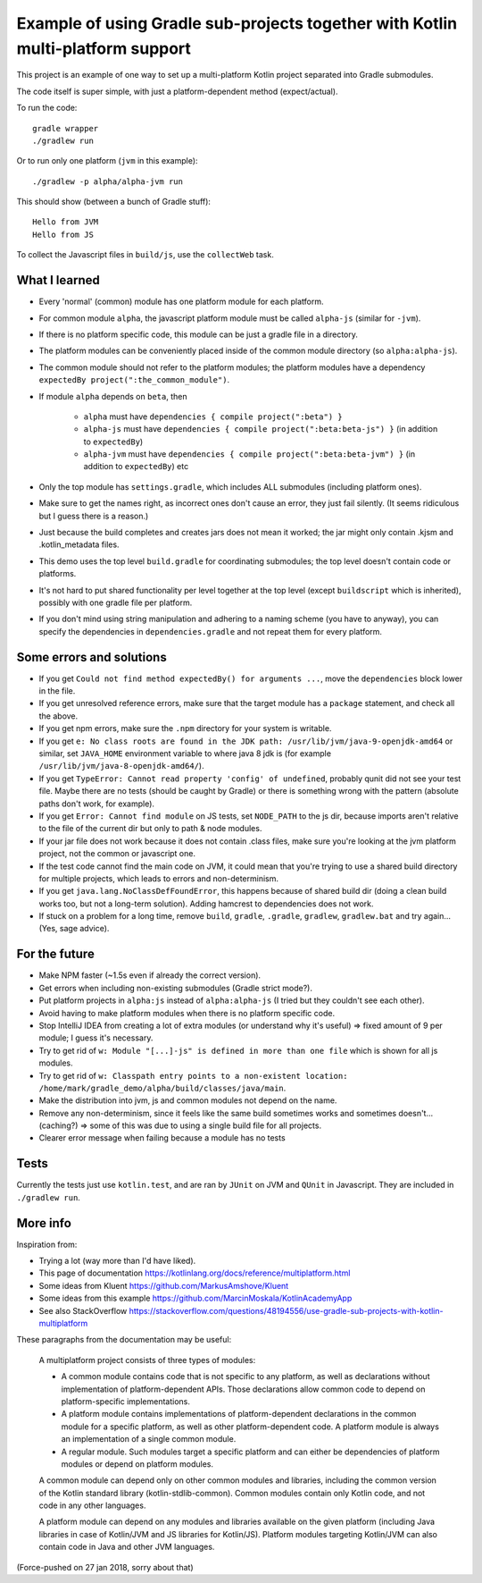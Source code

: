 
Example of using Gradle sub-projects together with Kotlin multi-platform support
=======================================================================================

This project is an example of one way to set up a multi-platform Kotlin project separated into Gradle submodules.

The code itself is super simple, with just a platform-dependent method (expect/actual).

To run the code::

    gradle wrapper
    ./gradlew run

Or to run only one platform (``jvm`` in this example)::

    ./gradlew -p alpha/alpha-jvm run

This should show (between a bunch of Gradle stuff)::

    Hello from JVM
    Hello from JS

To collect the Javascript files in ``build/js``, use the ``collectWeb`` task.

What I learned
-------------------------------

* Every 'normal' (common) module has one platform module for each platform.
* For common module ``alpha``, the javascript platform module must be called ``alpha-js`` (similar for ``-jvm``).
* If there is no platform specific code, this module can be just a gradle file in a directory.
* The platform modules can be conveniently placed inside of the common module directory (so ``alpha:alpha-js``).
* The common module should not refer to the platform modules; the platform modules have a dependency ``expectedBy project(":the_common_module")``.
* If module ``alpha`` depends on ``beta``, then

    * ``alpha`` must have ``dependencies { compile project(":beta") }``
    * ``alpha-js`` must have ``dependencies { compile project(":beta:beta-js") }`` (in addition to ``expectedBy``)
    * ``alpha-jvm`` must have ``dependencies { compile project(":beta:beta-jvm") }`` (in addition to ``expectedBy``) etc

* Only the top module has ``settings.gradle``, which includes ALL submodules (including platform ones).
* Make sure to get the names right, as incorrect ones don't cause an error, they just fail silently. (It seems ridiculous but I guess there is a reason.)
* Just because the build completes and creates jars does not mean it worked; the jar might only contain .kjsm and .kotlin_metadata files.
* This demo uses the top level ``build.gradle`` for coordinating submodules; the top level doesn't contain code or platforms.
* It's not hard to put shared functionality per level together at the top level (except ``buildscript`` which is inherited), possibly with one gradle file per platform.
* If you don't mind using string manipulation and adhering to a naming scheme (you have to anyway), you can specify the dependencies in ``dependencies.gradle`` and not repeat them for every platform.

Some errors and solutions
-------------------------------

* If you get ``Could not find method expectedBy() for arguments ...``, move the ``dependencies`` block lower in the file.
* If you get unresolved reference errors, make sure that the target module has a ``package`` statement, and check all the above.
* If you get npm errors, make sure the ``.npm`` directory for your system is writable.
* If you get ``e: No class roots are found in the JDK path: /usr/lib/jvm/java-9-openjdk-amd64`` or similar, set ``JAVA_HOME`` environment variable to where java 8 jdk is (for example ``/usr/lib/jvm/java-8-openjdk-amd64/``).
* If you get ``TypeError: Cannot read property 'config' of undefined``, probably qunit did not see your test file. Maybe there are no tests (should be caught by Gradle) or there is something wrong with the pattern (absolute paths don't work, for example).
* If you get ``Error: Cannot find module`` on JS tests, set ``NODE_PATH`` to the js dir, because imports aren't relative to the file of the current dir but only to path & node modules.
* If your jar file does not work because it does not contain .class files, make sure you're looking at the jvm platform project, not the common or javascript one.
* If the test code cannot find the main code on JVM, it could mean that you're trying to use a shared build directory for multiple projects, which leads to errors and non-determinism.
* If you get ``java.lang.NoClassDefFoundError``, this happens because of shared build dir (doing a clean build works too, but not a long-term solution). Adding hamcrest to dependencies does not work.
* If stuck on a problem for a long time, remove ``build``, ``gradle``, ``.gradle``, ``gradlew``, ``gradlew.bat`` and try again... (Yes, sage advice).

For the future
-------------------------------

* Make NPM faster (~1.5s even if already the correct version).
* Get errors when including non-existing submodules (Gradle strict mode?).
* Put platform projects in ``alpha:js`` instead of ``alpha:alpha-js`` (I tried but they couldn't see each other).
* Avoid having to make platform modules when there is no platform specific code.
* Stop IntelliJ IDEA from creating a lot of extra modules (or understand why it's useful) => fixed amount of 9 per module; I guess it's necessary.
* Try to get rid of ``w: Module "[...]-js" is defined in more than one file`` which is shown for all js modules.
* Try to get rid of ``w: Classpath entry points to a non-existent location: /home/mark/gradle_demo/alpha/build/classes/java/main``.
* Make the distribution into jvm, js and common modules not depend on the name.
* Remove any non-determinism, since it feels like the same build sometimes works and sometimes doesn't... (caching?) => some of this was due to using a single build file for all projects.
* Clearer error message when failing because a module has no tests

Tests
-------------------------------

Currently the tests just use ``kotlin.test``, and are ran by ``JUnit`` on JVM and ``QUnit`` in Javascript. They are included in ``./gradlew run``.

More info
-------------------------------

Inspiration from:

* Trying a lot (way more than I'd have liked).
* This page of documentation https://kotlinlang.org/docs/reference/multiplatform.html
* Some ideas from Kluent https://github.com/MarkusAmshove/Kluent
* Some ideas from this example https://github.com/MarcinMoskala/KotlinAcademyApp
* See also StackOverflow https://stackoverflow.com/questions/48194556/use-gradle-sub-projects-with-kotlin-multiplatform

These paragraphs from the documentation may be useful:

    A multiplatform project consists of three types of modules:

    * A common module contains code that is not specific to any platform, as well as declarations without implementation of platform-dependent APIs. Those declarations allow common code to depend on platform-specific implementations.
    * A platform module contains implementations of platform-dependent declarations in the common module for a specific platform, as well as other platform-dependent code. A platform module is always an implementation of a single common module.
    * A regular module. Such modules target a specific platform and can either be dependencies of platform modules or depend on platform modules.

    A common module can depend only on other common modules and libraries, including the common version of the Kotlin standard library (kotlin-stdlib-common). Common modules contain only Kotlin code, and not code in any other languages.

    A platform module can depend on any modules and libraries available on the given platform (including Java libraries in case of Kotlin/JVM and JS libraries for Kotlin/JS). Platform modules targeting Kotlin/JVM can also contain code in Java and other JVM languages.

(Force-pushed on 27 jan 2018, sorry about that)


